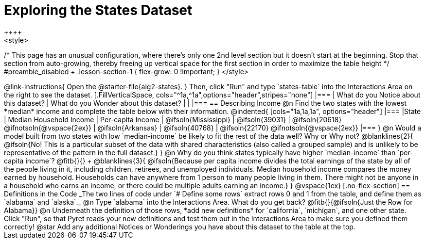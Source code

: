 = Exploring the States Dataset
++++
<style>
/* This page has an unusual configuration, where there's only one
   2nd level section but it doesn't start at the beginning.
   Stop that section from auto-growing, thereby freeing up vertical
   space for the first section in order to maximize the table height
 */
#preamble_disabled + .lesson-section-1 { flex-grow: 0 !important; }
</style>
++++

@link-instructions{
Open the @starter-file{alg2-states}.
}

Then, click "Run" and type `states-table` into the Interactions Area on the right to see the dataset.

[.FillVerticalSpace, cols="^1a,^1a",options="header",stripes="none"]
|===
| What do you Notice about this dataset?
| What do you Wonder about this dataset?
|
|
|===


== Describing Income

@n Find the two states with the lowest *median* income and complete the table below with their information.

@indented{
[cols="1a,1a,1a", options="header"]
|===
|State                  | Median Household Income        | Per-capita Income
| @ifsoln{Mississippi}  | @ifsoln{39031}                 | @ifsoln{20618} @ifnotsoln{@vspace{2ex}}
| @ifsoln{Arkansas}     | @ifsoln{40768}                 | @ifsoln{22170} @ifnotsoln{@vspace{2ex}}
|===
}

@n Would a model built from two states with low `median-income` be likely to fit the rest of the data well? Why or Why not?

@blanklines{2}{
@ifsoln{No! This is a particular subset of the data with shared characteristics (also called a grouped sample) and is unlikely to be representative of the pattern in the full dataset.}
}


@n Why do you think states typically have higher `median-income` than `per-capita income`? @fitb{}{} +

@blanklines{3}{
@ifsoln{Because per capita income divides the total earnings of the state by all of the people living in it, including children, retirees, and unemployed individuals. Median household income compares the money earned by household. Households can have anywhere from 1 person to many people living in them. There might not be anyone in a household who earns an income, or there could be multiple adults earning an income.}
}

@vspace{1ex}

[.no-flex-section]
== Definitions in the Code

_The two lines of code under `# Define some rows` extract rows 0 and 1 from the table, and define them as `alabama` and `alaska`._

@n Type `alabama` into the Interactions Area. What do you get back? @fitb{}{@ifsoln{Just the Row for Alabama}}

@n Underneath the definition of those rows, *add new definitions* for `california`, `michigan`, and one other state. Click "Run", so that Pyret reads your new definitions and test them out in the Interactions Area to make sure you defined them correctly!

@star Add any additional Notices or Wonderings you have about this dataset to the table at the top.


